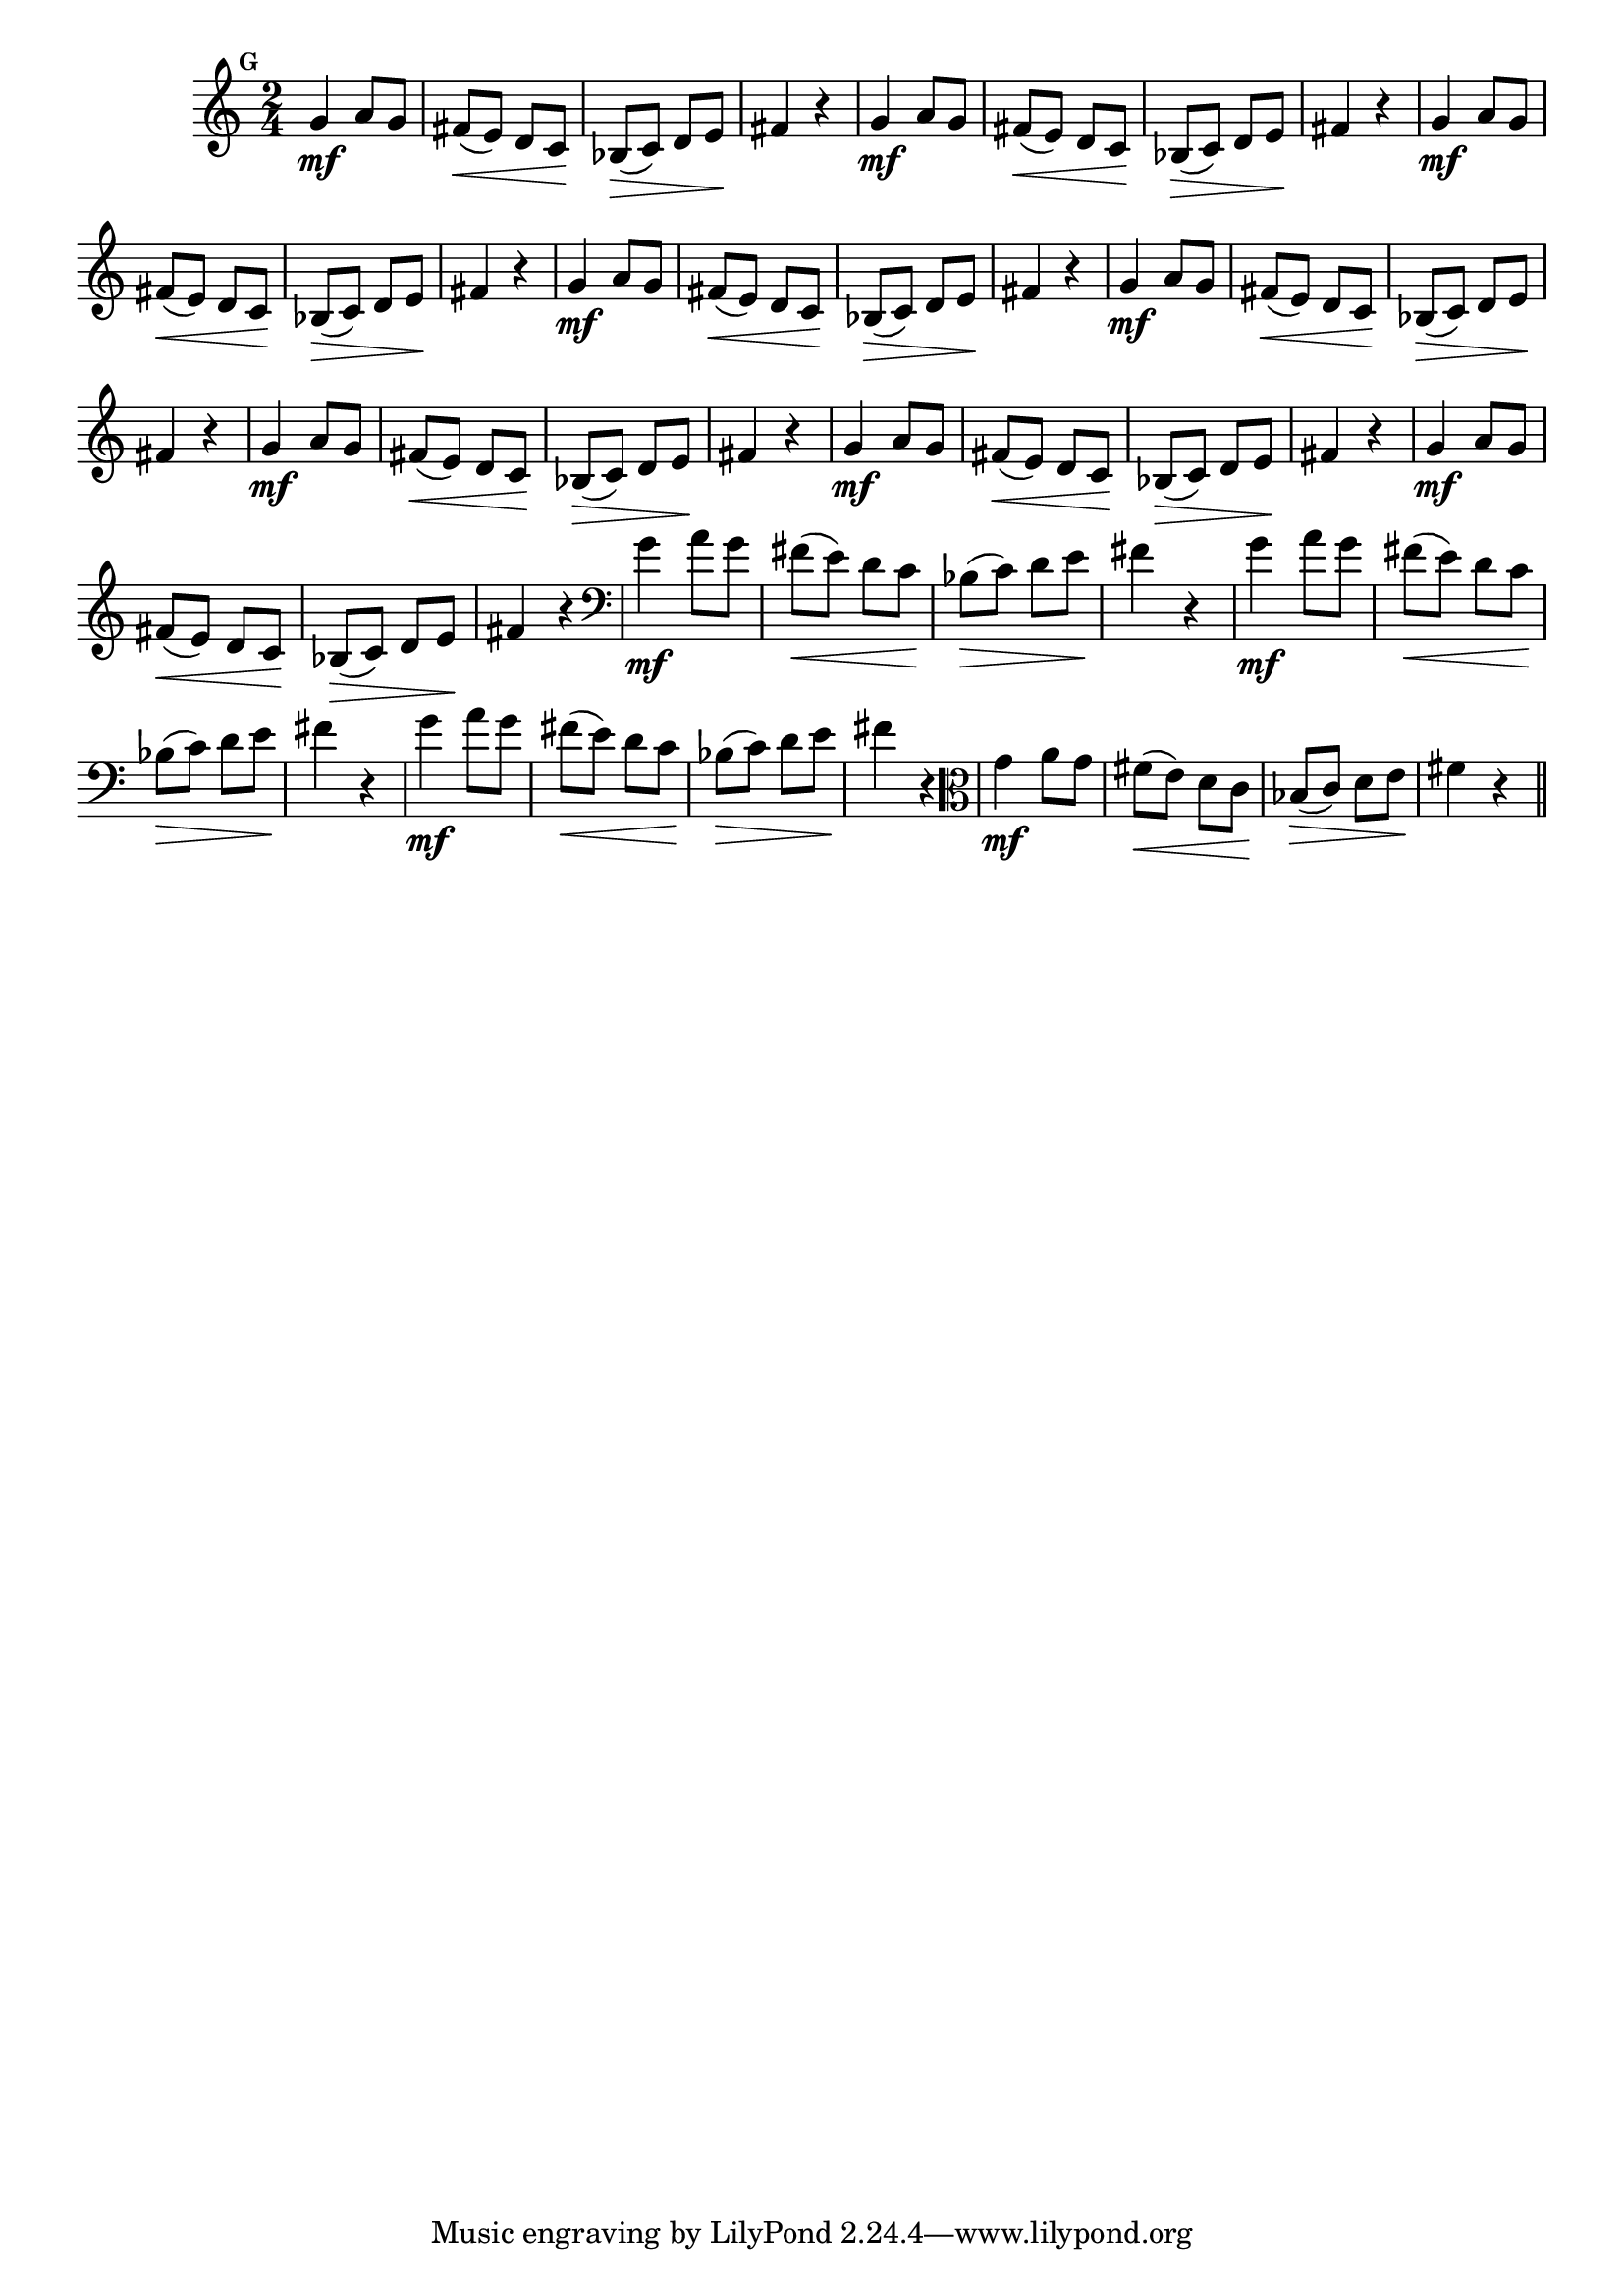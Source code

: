 
\version "2.10.33"

%\header { texidoc="Mais Perguntas e Respostas"}

\relative c'' {

  \time 2/4 
  \override Score.BarNumber #'transparent = ##t
                                %\override Score.RehearsalMark #'font-family = #'roman
  \override Score.RehearsalMark #'font-size = #-2
  \set Score.markFormatter = #format-mark-numbers


  \mark 7
                                %\override NoteHead #'font-size = #-2

                                % CLARINETE

  \tag #'cl {
    g4\mf a8 g fis\<( e) d c\! bes\>( c) d e\! fis4 r4
  }

                                % FLAUTA

  \tag #'fl {
    g4\mf a8 g fis\<( e) d c\! bes\>( c) d e\! fis4 r4
  }

                                % OBOÉ

  \tag #'ob {
    g4\mf a8 g fis\<( e) d c\! bes\>( c) d e\! fis4 r4
  }

                                % SAX ALTO

  \tag #'saxa {
    g4\mf a8 g fis\<( e) d c\! bes\>( c) d e\! fis4 r4
  }

                                % SAX TENOR

  \tag #'saxt {
    g4\mf a8 g fis\<( e) d c\! bes\>( c) d e\! fis4 r4
  }

                                % SAX GENES

  \tag #'saxg {
    g4\mf a8 g fis\<( e) d c\! bes\>( c) d e\! fis4 r4
  }

                                % TROMPETE

  \tag #'tpt {
    g4\mf a8 g fis\<( e) d c\! bes\>( c) d e\! fis4 r4
  }

                                % TROMPA

  \tag #'tpa {
    g4\mf a8 g fis\<( e) d c\! bes\>( c) d e\! fis4 r4
  }


                                % TROMBONE

  \tag #'tbn {
    \clef bass
    g4\mf a8 g fis\<( e) d c\! bes\>( c) d e\! fis4 r4
  }

                                % TUBA MIB

  \tag #'tbamib {
    \clef bass
    g4\mf a8 g fis\<( e) d c\! bes\>( c) d e\! fis4 r4
  }

                                % TUBA SIB

  \tag #'tbasib {
    \clef bass
    g4\mf a8 g fis\<( e) d c\! bes\>( c) d e\! fis4 r4
  }


                                % VIOLA

  \tag #'vla {
    \clef alto
    g4\mf a8 g fis\<( e) d c\! bes\>( c) d e\! fis4 r4
  }



                                % FINAL

  \bar "||"

}



